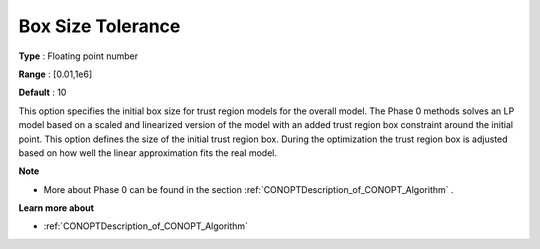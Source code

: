 .. _CONOPT_Advanced_-_Box_Size_Tolerance:

Box Size Tolerance
==================



**Type** :	Floating point number	

**Range** :	[0.01,1e6]

**Default** :	10	



This option specifies the initial box size for trust region models for the overall model. The Phase 0 methods solves an LP model based on a scaled and linearized version of the model with an added trust region box constraint around the initial point. This option defines the size of the initial trust region box. During the optimization the trust region box is adjusted based on how well the linear approximation fits the real model.



**Note** 

*	More about Phase 0 can be found in the section :ref:`CONOPTDescription_of_CONOPT_Algorithm` .




**Learn more about** 

*	:ref:`CONOPTDescription_of_CONOPT_Algorithm` 



